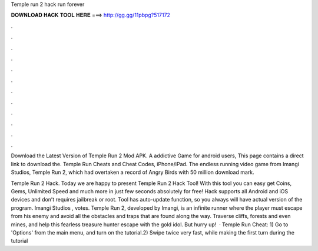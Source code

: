 Temple run 2 hack run forever



𝐃𝐎𝐖𝐍𝐋𝐎𝐀𝐃 𝐇𝐀𝐂𝐊 𝐓𝐎𝐎𝐋 𝐇𝐄𝐑𝐄 ===> http://gg.gg/11pbpg?517172



.



.



.



.



.



.



.



.



.



.



.



.

Download the Latest Version of Temple Run 2 Mod APK. A addictive Game for android users, This page contains a direct link to download the. Temple Run Cheats and Cheat Codes, iPhone/iPad. The endless running video game from Imangi Studios, Temple Run 2, which had overtaken a record of Angry Birds with 50 million download mark.

Temple Run 2 Hack. Today we are happy to present Temple Run 2 Hack Tool! With this tool you can easy get Coins, Gems, Unlimited Speed and much more in just few seconds absolutely for free! Hack supports all Android and iOS devices and don’t requires jailbreak or root. Tool has auto-update function, so you always will have actual version of the program. Imangi Studios , votes. Temple Run 2, developed by Imangi, is an infinite runner where the player must escape from his enemy and avoid all the obstacles and traps that are found along the way. Traverse cliffs, forests and even mines, and help this fearless treasure hunter escape with the gold idol. But hurry up!  · Temple Run Cheat: 1) Go to 'Options' from the main menu, and turn on the tutorial.2) Swipe twice very fast, while making the first turn during the tutorial
